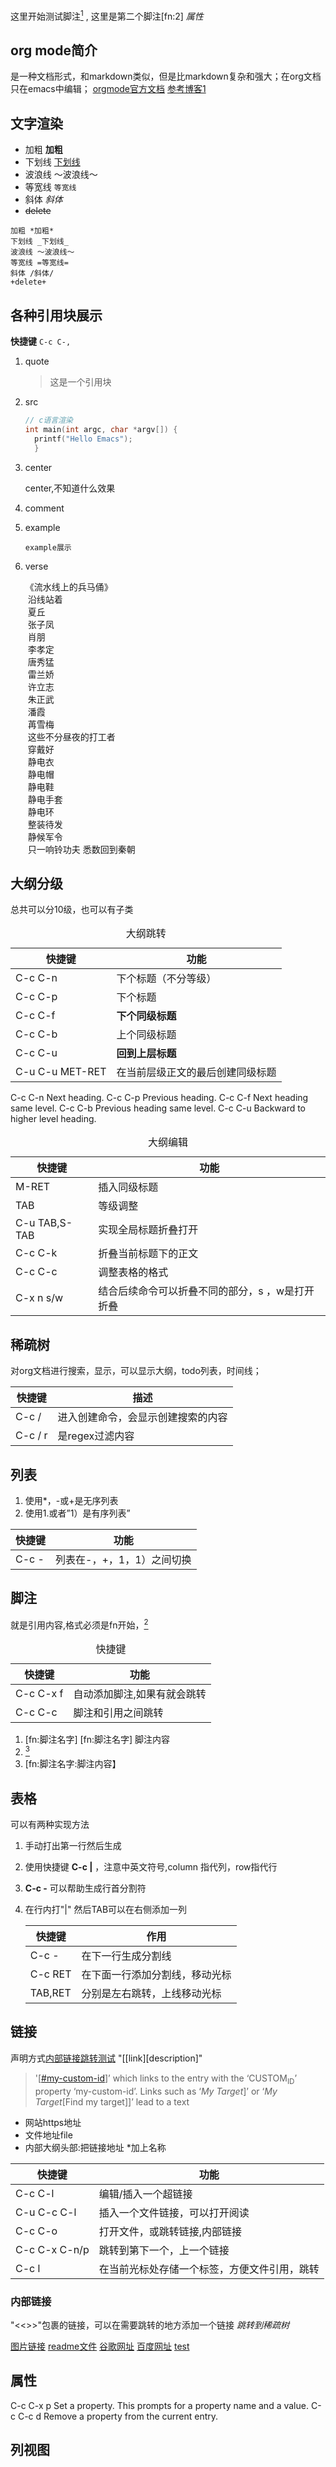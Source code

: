 #+COLUMNS: %25ITEM %TAGS %PRIORITY %TODO
这里开始测试脚注[fn:1] , 这里是第二个脚注[fn:2]
<<test>>
[[*属性][属性]]
** org mode简介
是一种文档形式，和markdown类似，但是比markdown复杂和强大；在org文档只在emacs中编辑；
[[https:orgmode.org/orgguide.pdf][orgmode官方文档]]
[[https://xiaoguo.net/wiki/org-mode-book.html][参考博客1]]


** 文字渲染
+ 加粗 *加粗*
+ 下划线 _下划线_
+ 波浪线 ～波浪线～
+ 等宽线 =等宽线=
+ 斜体 /斜体/
+ +delete+ 

#+begin_src 
加粗 *加粗*
下划线 _下划线_
波浪线 ～波浪线～
等宽线 =等宽线=
斜体 /斜体/
+delete+
#+end_src

** 各种引用块展示
*快捷键* =C-c C-,=
1. quote
    #+begin_quote
    这是一个引用块
    #+end_quote
2. src
   #+begin_src c
     // c语言渲染
     int main(int argc, char *argv[]) {
       printf("Hello Emacs");
       }
   #+end_src
3. center
   #+begin_center
   center,不知道什么效果
   #+end_center
4. comment
   #+begin_comment
   comment展示
   #+end_comment
5. example
   #+begin_example
   example展示
   #+end_example
6. verse
   #+begin_verse
   《流水线上的兵马俑》
    沿线站着
    夏丘
    张子凤
    肖朋
    李孝定
    唐秀猛
    雷兰娇
    许立志
    朱正武
    潘霞
    苒雪梅
    这些不分昼夜的打工者
    穿戴好
    静电衣
    静电帽
    静电鞋
    静电手套
    静电环
    整装待发
    静候军令
    只一响铃功夫 悉数回到秦朝
   #+end_verse



** 大纲分级
总共可以分10级，也可以有子类
#+caption: 大纲跳转
| 快捷键          | 功能                             |
|-----------------+----------------------------------|
| C-c C-n         | 下个标题（不分等级）             |
| C-c C-p         | 下个标题                         |
| C-c C-f         | *下个同级标题*                   |
| C-c C-b         | 上个同级标题                     |
| C-c C-u         | *回到上层标题*                   |
| C-u C-u MET-RET | 在当前层级正文的最后创建同级标题 |

C-c C-n Next heading.
C-c C-p Previous heading.
C-c C-f Next heading same level.
C-c C-b Previous heading same level.
C-c C-u Backward to higher level heading.

#+caption: 大纲编辑
| 快捷键        | 功能                 |
|---------------+----------------------|
| M-RET         | 插入同级标题         |
| TAB           | 等级调整             |
| C-u TAB,S-TAB | 实现全局标题折叠打开 |
| C-c C-k       | 折叠当前标题下的正文 |
| C-c C-c       | 调整表格的格式       |
| C-x n  s/w    | 结合后续命令可以折叠不同的部分，s ，w是打开折叠 |




** 稀疏树
对org文档进行搜索，显示，可以显示大纲，todo列表，时间线；

| 快捷键  | 描述                               |
|---------+------------------------------------|
| C-c /   | 进入创建命令，会显示创建搜索的内容 |
| C-c / r | 是regex过滤内容                    |


** 列表
1. 使用*，-或+是无序列表
2. 使用1.或者”1）是有序列表”

| 快捷键 | 功能                       |
|--------+----------------------------|
| C-c -  | 列表在-，+，1，1）之间切换 |
   


** 脚注
就是引用内容,格式必须是fn开始，[fn:3]

#+caption: 快捷键
| 快捷键    | 功能                        |
|-----------+-----------------------------|
| C-c C-x f | 自动添加脚注,如果有就会跳转 |
| C-c C-c   | 脚注和引用之间跳转          |


1. [fn:脚注名字]
   [fn:脚注名字] 脚注内容
2. [fn::脚注内容]
3. [fn:脚注名字:脚注内容】



















** 表格
可以有两种实现方法
1) 手动打出第一行然后生成
2) 使用快捷键 *C-c |* ，注意中英文符号,column 指代列，row指代行
3) *C-c -* 可以帮助生成行首分割符
4) 在行内打"|" 然后TAB可以在右侧添加一列

   | 快捷键  | 作用                           |
   |---------+--------------------------------|
   | C-c -   | 在下一行生成分割线             |
   | C-c RET | 在下面一行添加分割线，移动光标 |
   | TAB,RET | 分别是左右跳转，上线移动光标   |



  
** 链接
声明方式[[test][内部链接跳转测试]]
"[[link][description]"
#+begin_quote
 '[[[#my-custom-id]]]’ which links to the entry with the
‘CUSTOM_ID’ property ‘my-custom-id’.
Links such as ‘[[My Target]]]’ or ‘[[My Target]][Find my target]]’ lead to a text
#+end_quote

+ 网站https地址
+ 文件地址file
+ 内部大纲头部:把链接地址 *加上名称

| 快捷键        | 功能                                         |
|---------------+----------------------------------------------|
| C-c C-l       | 编辑/插入一个超链接                          |
| C-u C-c C-l   | 插入一个文件链接，可以打开阅读               |
| C-c C-o       | 打开文件，或跳转链接,内部链接                |
| C-c C-x C-n/p | 跳转到第下一个，上一个链接                   |
| C-c l         | 在当前光标处存储一个标签，方便文件引用，跳转 |

*** 内部链接
"<<>>"包裹的链接，可以在需要跳转的地方添加一个链接
[[*稀疏树][跳转到稀疏树]]

[[file:~/Documents/typora/算法：C语言实现/imags/Snipaste_2023-10-27_11-09-27.png][图片链接]]
[[file:README.org][readme文件]]
[[https:www.google.com][谷歌网址]]
[[https:www.baidu.com][百度网址]]
[[test][test]]


** 属性
C-c C-x p Set a property. This prompts for a property name and a value.
C-c C-c d Remove a property from the current entry.

:PROPERTIES:
:CUSTOM_ID: cust_id
:END:

** 列视图
可以线上大纲条目的一下信息，首先要在文件定义显示内容
=#+COLUMNS: %25ITEM %TAGS %PRIORITY %TODO=
*C-c C-x C-c* 打开视图
** todo作用

| 快捷键       | 作用                          |
|--------------+-------------------------------|
| C-c C-t      | 添加大纲todo列表,或者切换状态 |
| S-Left/Right | 切换todo状态                  |
| C-c / t      | 稀疏树显示todo项              |
| C-c a t      | 显示所有todo列表，全局的     |

*** 优先级
    *C-c ,* a-c三种，可以修改添加,使用SPC取消优先级标记
    配置文件中进行配置，"|"是区分未完成和完成的标志，每种状态中添加更多的情况
    配置了如下就会跳出选择情况让我们进行选择哪种状态，
    @和！是在更改状态的时候添加一些日志，！是时间日志，@是说明情况

    #+begin_quote

    (setq org-todo-keywords
	'((sequence "TODO(t)" "DOING(i!)" "WAITING(w@/!)" "|" "DONE(d!)" "CANCELLED(c@)")))

    #+end_quote>

*** 任务进度
    在todo标签后面添加[/]或者[%],可以显示进度，如果计算错误使用'C-c C-c’重新计算

**** TODO [#B] [0/2]
***** TODO 任务分解2
***** TODO 3
*** 复选框
添加的时候必须在中间留有空格，C-c C-c可以更了状态,也可以添加进度，拥有层级
- [-] [1/2]
  - [ ]
  - [X]

    
    
** agenda 议程
需要绑定一下快捷键 为C-c a到org-agenda函数上面，然后可以调用下面的快捷键
可以管理我们的todo操作,日程，标签等；
| 快捷键 | 作用                                    |
|--------+-----------------------------------------|
| C-c a  | 前置快捷键，后面的在此基础上触发        |
| a      | 显示周日程                              |
| t/T    | todo列表,T可以输入关键字搜索，例如DOING |
| m/M    | 标签，M可以制定关键字                   |
| n      | 所有todo和时间视图                      |






** 标签
标签具有继承作用，子类拥有父类标签,标签只能在标题上才会生效，正文不行 
| 快捷键  | 作用               |
|---------+--------------------|
| C-c C-q | 在标题上添加标签   |
| C-c C-c | 标题上时，添加标签 |
| C-c \   | 搜索标签           |
| C-c / m | 标签构成树显示     |


* WAITING todolist

- State "DOING"      from "TODO"       [2023-10-31 二 21:59]
- State "DOING"      from "TODO"       [2023-10-31 二 21:59]
* TODO [#B] 

[fn:1] 第一个脚注
* Footnotes
DEADLINE: <2023-11-02 四>

[fn:3]自动添加脚注 

* TODO 链接地址[2023-10-31 二]
DEADLINE: <2023-10-31 二 23:47>
[[*标签][标签地址]]


* TODO 文件为什么无法添加到agendfile了
